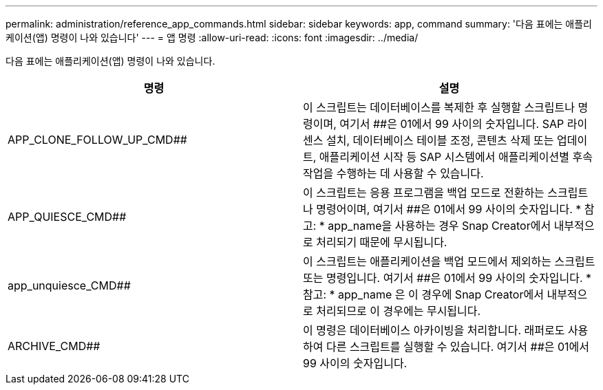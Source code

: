 ---
permalink: administration/reference_app_commands.html 
sidebar: sidebar 
keywords: app, command 
summary: '다음 표에는 애플리케이션(앱) 명령이 나와 있습니다' 
---
= 앱 명령
:allow-uri-read: 
:icons: font
:imagesdir: ../media/


[role="lead"]
다음 표에는 애플리케이션(앱) 명령이 나와 있습니다.

|===
| 명령 | 설명 


 a| 
APP_CLONE_FOLLOW_UP_CMD##
 a| 
이 스크립트는 데이터베이스를 복제한 후 실행할 스크립트나 명령이며, 여기서 ##은 01에서 99 사이의 숫자입니다. SAP 라이센스 설치, 데이터베이스 테이블 조정, 콘텐츠 삭제 또는 업데이트, 애플리케이션 시작 등 SAP 시스템에서 애플리케이션별 후속 작업을 수행하는 데 사용할 수 있습니다.



 a| 
APP_QUIESCE_CMD##
 a| 
이 스크립트는 응용 프로그램을 백업 모드로 전환하는 스크립트나 명령어이며, 여기서 ##은 01에서 99 사이의 숫자입니다. * 참고: * app_name을 사용하는 경우 Snap Creator에서 내부적으로 처리되기 때문에 무시됩니다.



 a| 
app_unquiesce_CMD##
 a| 
이 스크립트는 애플리케이션을 백업 모드에서 제외하는 스크립트 또는 명령입니다. 여기서 ##은 01에서 99 사이의 숫자입니다. * 참고: * app_name 은 이 경우에 Snap Creator에서 내부적으로 처리되므로 이 경우에는 무시됩니다.



 a| 
ARCHIVE_CMD##
 a| 
이 명령은 데이터베이스 아카이빙을 처리합니다. 래퍼로도 사용하여 다른 스크립트를 실행할 수 있습니다. 여기서 ##은 01에서 99 사이의 숫자입니다.

|===